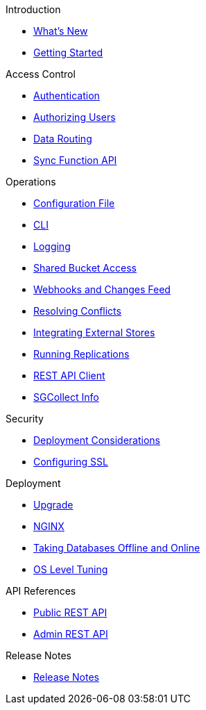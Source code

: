 .Introduction
* xref:ROOT:index.adoc[What's New]
* xref:ROOT:getting-started.adoc[Getting Started]

.Access Control
** xref:ROOT:authentication.adoc[Authentication]
** xref:ROOT:authorizing-users.adoc[Authorizing Users]
** xref:ROOT:data-routing.adoc[Data Routing]
** xref:ROOT:sync-function-api.adoc[Sync Function API]

.Operations
** xref:ROOT:config-properties.adoc[Configuration File]
** xref:ROOT:command-line-options.adoc[CLI]
** xref:ROOT:logging.adoc[Logging]
** xref:ROOT:shared-bucket-access.adoc[Shared Bucket Access]
** xref:ROOT:server-integration.adoc[Webhooks and Changes Feed]
** xref:ROOT:resolving-conflicts.adoc[Resolving Conflicts]
** xref:ROOT:integrating-external-stores.adoc[Integrating External Stores]
** xref:ROOT:running-replications.adoc[Running Replications]
** xref:ROOT:rest-api-client.adoc[REST API Client]
** xref:ROOT:sgcollect-info.adoc[SGCollect Info]

.Security
** xref:ROOT:deployment-considerations.adoc[Deployment Considerations]
** xref:ROOT:configuring-ssl.adoc[Configuring SSL]

.Deployment
** xref:ROOT:upgrade.adoc[Upgrade]
** xref:ROOT:load-balancer.adoc[NGINX]
** xref:ROOT:database-offline.adoc[Taking Databases Offline and Online]
** xref:ROOT:os-level-tuning.adoc[OS Level Tuning]

.API References
** xref:ROOT:rest-api.adoc[Public REST API]
** xref:ROOT:admin-rest-api.adoc[Admin REST API]

.Release Notes
* xref:ROOT:release-notes.adoc[Release Notes]